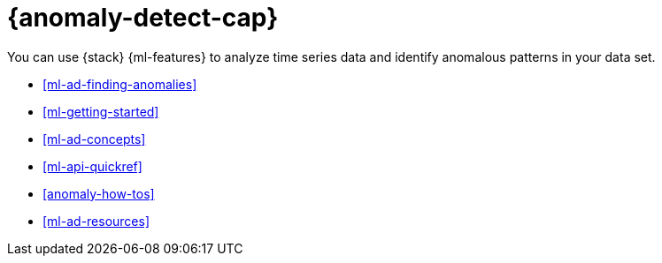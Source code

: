 [[ml-ad-overview]]
= {anomaly-detect-cap}
:keywords: {ml-init}, {stack}, {anomaly-detect}

You can use {stack} {ml-features} to analyze time series data and identify anomalous patterns in your data set.

* <<ml-ad-finding-anomalies>>
* <<ml-getting-started>>
* <<ml-ad-concepts>>
* <<ml-api-quickref>>
* <<anomaly-how-tos>>
* <<ml-ad-resources>>
